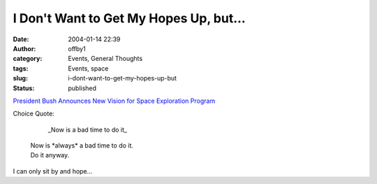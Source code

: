 I Don't Want to Get My Hopes Up, but...
#######################################
:date: 2004-01-14 22:39
:author: offby1
:category: Events, General Thoughts
:tags: Events, space
:slug: i-dont-want-to-get-my-hopes-up-but
:status: published

`President Bush Announces New Vision for Space Exploration
Program <http://www.whitehouse.gov/news/releases/2004/01/20040114-1.html>`__

Choice Quote:

        \_Now is a bad time to do it\_

    | Now is \*always\* a bad time to do it.
    | Do it anyway.

I can only sit by and hope...
